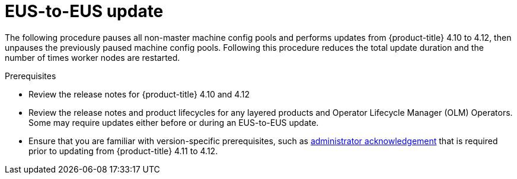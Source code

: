 // Module included in the following assemblies:
//
// * updating/preparing-eus-eus-upgrade.adoc

:_content-type: PROCEDURE
[id="updating-eus-to-eus-upgrade_{context}"]
= EUS-to-EUS update

The following procedure pauses all non-master machine config pools and performs updates from {product-title} 4.10 to 4.12, then unpauses the previously paused machine config pools.
Following this procedure reduces the total update duration and the number of times worker nodes are restarted.

.Prerequisites

* Review the release notes for {product-title} 4.10 and 4.12
* Review the release notes and product lifecycles for any layered products and Operator Lifecycle Manager (OLM) Operators. Some may require updates either before or during an EUS-to-EUS update.
* Ensure that you are familiar with version-specific prerequisites, such as link:https://docs.openshift.com/container-platform/4.12/updating/updating-cluster-prepare.html#update-preparing-migrate_updating-cluster-prepare[administrator acknowledgement] that is required prior to updating from {product-title} 4.11 to 4.12.

